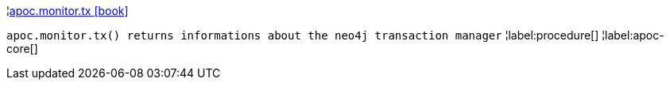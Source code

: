 ¦xref::overview/apoc.monitor/apoc.monitor.tx.adoc[apoc.monitor.tx icon:book[]] +

`apoc.monitor.tx() returns informations about the neo4j transaction manager`
¦label:procedure[]
¦label:apoc-core[]
